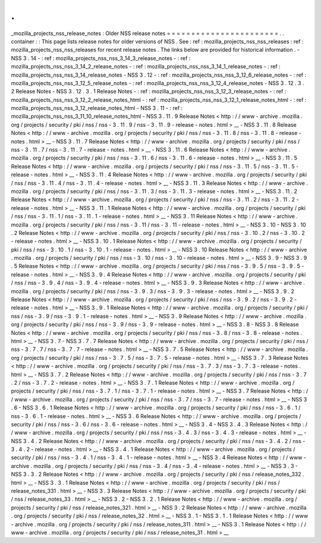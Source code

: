 .
.
_mozilla_projects_nss_release_notes
:
Older
NSS
release
notes
=
=
=
=
=
=
=
=
=
=
=
=
=
=
=
=
=
=
=
=
=
=
=
.
.
container
:
:
This
page
lists
release
notes
for
older
versions
of
NSS
.
See
:
ref
:
mozilla_projects_nss_nss_releases
:
ref
:
mozilla_projects_nss_nss_releases
for
recent
release
notes
.
The
links
below
are
provided
for
historical
information
.
-
NSS
3
.
14
-
:
ref
:
mozilla_projects_nss_nss_3_14_3_release_notes
-
:
ref
:
mozilla_projects_nss_nss_3_14_2_release_notes
-
:
ref
:
mozilla_projects_nss_nss_3_14_1_release_notes
-
:
ref
:
mozilla_projects_nss_nss_3_14_release_notes
-
NSS
3
.
12
-
:
ref
:
mozilla_projects_nss_nss_3_12_6_release_notes
-
:
ref
:
mozilla_projects_nss_nss_3_12_5_release_notes
-
:
ref
:
mozilla_projects_nss_nss_3_12_4_release_notes
-
NSS
3
.
12
.
3
.
2
Release
Notes
-
NSS
3
.
12
.
3
.
1
Release
Notes
-
:
ref
:
mozilla_projects_nss_nss_3_12_3_release_notes
-
:
ref
:
mozilla_projects_nss_nss_3_12_2_release_notes_html
-
:
ref
:
mozilla_projects_nss_nss_3_12_1_release_notes_html
-
:
ref
:
mozilla_projects_nss_nss_3_12_release_notes_html
-
NSS
3
.
11
-
:
ref
:
mozilla_projects_nss_nss_3_11_10_release_notes_html
-
NSS
3
.
11
.
9
Release
Notes
<
http
:
/
/
www
-
archive
.
mozilla
.
org
/
projects
/
security
/
pki
/
nss
/
nss
-
3
.
11
.
9
/
nss
-
3
.
11
.
9
-
release
-
notes
.
html
>
__
-
NSS
3
.
11
.
8
Release
Notes
<
http
:
/
/
www
-
archive
.
mozilla
.
org
/
projects
/
security
/
pki
/
nss
/
nss
-
3
.
11
.
8
/
nss
-
3
.
11
.
8
-
release
-
notes
.
html
>
__
-
NSS
3
.
11
.
7
Release
Notes
<
http
:
/
/
www
-
archive
.
mozilla
.
org
/
projects
/
security
/
pki
/
nss
/
nss
-
3
.
11
.
7
/
nss
-
3
.
11
.
7
-
release
-
notes
.
html
>
__
-
NSS
3
.
11
.
6
Release
Notes
<
http
:
/
/
www
-
archive
.
mozilla
.
org
/
projects
/
security
/
pki
/
nss
/
nss
-
3
.
11
.
6
/
nss
-
3
.
11
.
6
-
release
-
notes
.
html
>
__
-
NSS
3
.
11
.
5
Release
Notes
<
http
:
/
/
www
-
archive
.
mozilla
.
org
/
projects
/
security
/
pki
/
nss
/
nss
-
3
.
11
.
5
/
nss
-
3
.
11
.
5
-
release
-
notes
.
html
>
__
-
NSS
3
.
11
.
4
Release
Notes
<
http
:
/
/
www
-
archive
.
mozilla
.
org
/
projects
/
security
/
pki
/
nss
/
nss
-
3
.
11
.
4
/
nss
-
3
.
11
.
4
-
release
-
notes
.
html
>
__
-
NSS
3
.
11
.
3
Release
Notes
<
http
:
/
/
www
-
archive
.
mozilla
.
org
/
projects
/
security
/
pki
/
nss
/
nss
-
3
.
11
.
3
/
nss
-
3
.
11
.
3
-
release
-
notes
.
html
>
__
-
NSS
3
.
11
.
2
Release
Notes
<
http
:
/
/
www
-
archive
.
mozilla
.
org
/
projects
/
security
/
pki
/
nss
/
nss
-
3
.
11
.
2
/
nss
-
3
.
11
.
2
-
release
-
notes
.
html
>
__
-
NSS
3
.
11
.
1
Release
Notes
<
http
:
/
/
www
-
archive
.
mozilla
.
org
/
projects
/
security
/
pki
/
nss
/
nss
-
3
.
11
.
1
/
nss
-
3
.
11
.
1
-
release
-
notes
.
html
>
__
-
NSS
3
.
11
Release
Notes
<
http
:
/
/
www
-
archive
.
mozilla
.
org
/
projects
/
security
/
pki
/
nss
/
nss
-
3
.
11
/
nss
-
3
.
11
-
release
-
notes
.
html
>
__
-
NSS
3
.
10
-
NSS
3
.
10
.
2
Release
Notes
<
http
:
/
/
www
-
archive
.
mozilla
.
org
/
projects
/
security
/
pki
/
nss
/
nss
-
3
.
10
.
2
/
nss
-
3
.
10
.
2
-
release
-
notes
.
html
>
__
-
NSS
3
.
10
.
1
Release
Notes
<
http
:
/
/
www
-
archive
.
mozilla
.
org
/
projects
/
security
/
pki
/
nss
/
nss
-
3
.
10
.
1
/
nss
-
3
.
10
.
1
-
release
-
notes
.
html
>
__
-
NSS
3
.
10
Release
Notes
<
http
:
/
/
www
-
archive
.
mozilla
.
org
/
projects
/
security
/
pki
/
nss
/
nss
-
3
.
10
/
nss
-
3
.
10
-
release
-
notes
.
html
>
__
-
NSS
3
.
9
-
NSS
3
.
9
.
5
Release
Notes
<
http
:
/
/
www
-
archive
.
mozilla
.
org
/
projects
/
security
/
pki
/
nss
/
nss
-
3
.
9
.
5
/
nss
-
3
.
9
.
5
-
release
-
notes
.
html
>
__
-
NSS
3
.
9
.
4
Release
Notes
<
http
:
/
/
www
-
archive
.
mozilla
.
org
/
projects
/
security
/
pki
/
nss
/
nss
-
3
.
9
.
4
/
nss
-
3
.
9
.
4
-
release
-
notes
.
html
>
__
-
NSS
3
.
9
.
3
Release
Notes
<
http
:
/
/
www
-
archive
.
mozilla
.
org
/
projects
/
security
/
pki
/
nss
/
nss
-
3
.
9
.
3
/
nss
-
3
.
9
.
3
-
release
-
notes
.
html
>
__
-
NSS
3
.
9
.
2
Release
Notes
<
http
:
/
/
www
-
archive
.
mozilla
.
org
/
projects
/
security
/
pki
/
nss
/
nss
-
3
.
9
.
2
/
nss
-
3
.
9
.
2
-
release
-
notes
.
html
>
__
-
NSS
3
.
9
.
1
Release
Notes
<
http
:
/
/
www
-
archive
.
mozilla
.
org
/
projects
/
security
/
pki
/
nss
/
nss
-
3
.
9
/
nss
-
3
.
9
.
1
-
release
-
notes
.
html
>
__
-
NSS
3
.
9
Release
Notes
<
http
:
/
/
www
-
archive
.
mozilla
.
org
/
projects
/
security
/
pki
/
nss
/
nss
-
3
.
9
/
nss
-
3
.
9
-
release
-
notes
.
html
>
__
-
NSS
3
.
8
-
NSS
3
.
8
Release
Notes
<
http
:
/
/
www
-
archive
.
mozilla
.
org
/
projects
/
security
/
pki
/
nss
/
nss
-
3
.
8
/
nss
-
3
.
8
-
release
-
notes
.
html
>
__
-
NSS
3
.
7
-
NSS
3
.
7
.
7
Release
Notes
<
http
:
/
/
www
-
archive
.
mozilla
.
org
/
projects
/
security
/
pki
/
nss
/
nss
-
3
.
7
.
7
/
nss
-
3
.
7
.
7
-
release
-
notes
.
html
>
__
-
NSS
3
.
7
.
5
Release
Notes
<
http
:
/
/
www
-
archive
.
mozilla
.
org
/
projects
/
security
/
pki
/
nss
/
nss
-
3
.
7
.
5
/
nss
-
3
.
7
.
5
-
release
-
notes
.
html
>
__
-
NSS
3
.
7
.
3
Release
Notes
<
http
:
/
/
www
-
archive
.
mozilla
.
org
/
projects
/
security
/
pki
/
nss
/
nss
-
3
.
7
.
3
/
nss
-
3
.
7
.
3
-
release
-
notes
.
html
>
__
-
NSS
3
.
7
.
2
Release
Notes
<
http
:
/
/
www
-
archive
.
mozilla
.
org
/
projects
/
security
/
pki
/
nss
/
nss
-
3
.
7
.
2
/
nss
-
3
.
7
.
2
-
release
-
notes
.
html
>
__
-
NSS
3
.
7
.
1
Release
Notes
<
http
:
/
/
www
-
archive
.
mozilla
.
org
/
projects
/
security
/
pki
/
nss
/
nss
-
3
.
7
.
1
/
nss
-
3
.
7
.
1
-
release
-
notes
.
html
>
__
-
NSS
3
.
7
Release
Notes
<
http
:
/
/
www
-
archive
.
mozilla
.
org
/
projects
/
security
/
pki
/
nss
/
nss
-
3
.
7
/
nss
-
3
.
7
-
release
-
notes
.
html
>
__
-
NSS
3
.
6
-
NSS
3
.
6
.
1
Release
Notes
<
http
:
/
/
www
-
archive
.
mozilla
.
org
/
projects
/
security
/
pki
/
nss
/
nss
-
3
.
6
.
1
/
nss
-
3
.
6
.
1
-
release
-
notes
.
html
>
__
-
NSS
3
.
6
Release
Notes
<
http
:
/
/
www
-
archive
.
mozilla
.
org
/
projects
/
security
/
pki
/
nss
/
nss
-
3
.
6
/
nss
-
3
.
6
-
release
-
notes
.
html
>
__
-
NSS
3
.
4
-
NSS
3
.
4
.
3
Release
Notes
<
http
:
/
/
www
-
archive
.
mozilla
.
org
/
projects
/
security
/
pki
/
nss
/
nss
-
3
.
4
.
3
/
nss
-
3
.
4
.
3
-
release
-
notes
.
html
>
__
-
NSS
3
.
4
.
2
Release
Notes
<
http
:
/
/
www
-
archive
.
mozilla
.
org
/
projects
/
security
/
pki
/
nss
/
nss
-
3
.
4
.
2
/
nss
-
3
.
4
.
2
-
release
-
notes
.
html
>
__
-
NSS
3
.
4
.
1
Release
Notes
<
http
:
/
/
www
-
archive
.
mozilla
.
org
/
projects
/
security
/
pki
/
nss
/
nss
-
3
.
4
.
1
/
nss
-
3
.
4
.
1
-
release
-
notes
.
html
>
__
-
NSS
3
.
4
Release
Notes
<
http
:
/
/
www
-
archive
.
mozilla
.
org
/
projects
/
security
/
pki
/
nss
/
nss
-
3
.
4
/
nss
-
3
.
4
-
release
-
notes
.
html
>
__
-
NSS
3
.
3
-
NSS
3
.
3
.
2
Release
Notes
<
http
:
/
/
www
-
archive
.
mozilla
.
org
/
projects
/
security
/
pki
/
nss
/
release_notes_332
.
html
>
__
-
NSS
3
.
3
.
1
Release
Notes
<
http
:
/
/
www
-
archive
.
mozilla
.
org
/
projects
/
security
/
pki
/
nss
/
release_notes_331
.
html
>
__
-
NSS
3
.
3
Release
Notes
<
http
:
/
/
www
-
archive
.
mozilla
.
org
/
projects
/
security
/
pki
/
nss
/
release_notes_33
.
html
>
__
-
NSS
3
.
2
-
NSS
3
.
2
.
1
Release
Notes
<
http
:
/
/
www
-
archive
.
mozilla
.
org
/
projects
/
security
/
pki
/
nss
/
release_notes_321
.
html
>
__
-
NSS
3
.
2
Release
Notes
<
http
:
/
/
www
-
archive
.
mozilla
.
org
/
projects
/
security
/
pki
/
nss
/
release_notes_32
.
html
>
__
-
NSS
3
.
1
-
NSS
3
.
1
.
1
Release
Notes
<
http
:
/
/
www
-
archive
.
mozilla
.
org
/
projects
/
security
/
pki
/
nss
/
release_notes_311
.
html
>
__
-
NSS
3
.
1
Release
Notes
<
http
:
/
/
www
-
archive
.
mozilla
.
org
/
projects
/
security
/
pki
/
nss
/
release_notes_31
.
html
>
__
